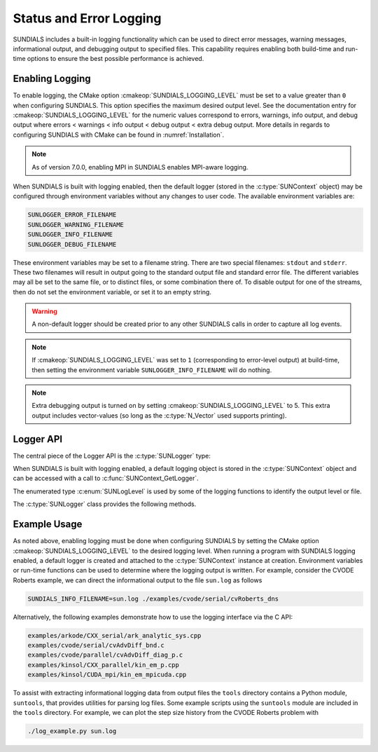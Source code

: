 .. ----------------------------------------------------------------
   SUNDIALS Copyright Start
   Copyright (c) 2002-2024, Lawrence Livermore National Security
   and Southern Methodist University.
   All rights reserved.

   See the top-level LICENSE and NOTICE files for details.

   SPDX-License-Identifier: BSD-3-Clause
   SUNDIALS Copyright End
   ----------------------------------------------------------------

.. _SUNDIALS.Logging:

Status and Error Logging
========================

.. versionadded:: 6.2.0

SUNDIALS includes a built-in logging functionality which can be used to direct
error messages, warning messages, informational output, and debugging output to
specified files. This capability requires enabling both build-time and run-time
options to ensure the best possible performance is achieved.

.. _SUNDIALS.Logging.Enabling:

Enabling Logging
----------------

To enable logging, the CMake option :cmakeop:`SUNDIALS_LOGGING_LEVEL` must be
set to a value greater than ``0`` when configuring SUNDIALS. This option
specifies the maximum desired output level. See the documentation entry for
:cmakeop:`SUNDIALS_LOGGING_LEVEL` for the numeric values correspond to errors,
warnings, info output, and debug output where errors < warnings < info
output < debug output < extra debug output. 
More details in regards to configuring SUNDIALS with CMake can be
found in :numref:`Installation`.

.. note::

   As of version 7.0.0, enabling MPI in SUNDIALS enables MPI-aware logging.


When SUNDIALS is built with logging enabled, then the default logger (stored in
the :c:type:`SUNContext` object) may be configured through environment variables
without any changes to user code. The available environment variables are:

.. code-block::

   SUNLOGGER_ERROR_FILENAME
   SUNLOGGER_WARNING_FILENAME
   SUNLOGGER_INFO_FILENAME
   SUNLOGGER_DEBUG_FILENAME

These environment variables may be set to a filename string. There are two
special filenames: ``stdout`` and ``stderr``. These two filenames will
result in output going to the standard output file and standard error file.
The different variables may all be set to the same file, or to distinct files,
or some combination there of. To disable output for one of the streams, then
do not set the environment variable, or set it to an empty string.

.. warning::

   A non-default logger should be created prior to any other SUNDIALS calls
   in order to capture all log events.

.. note::

   If :cmakeop:`SUNDIALS_LOGGING_LEVEL` was set to ``1`` (corresponding to
   error-level output) at build-time, then setting the environment variable
   ``SUNLOGGER_INFO_FILENAME`` will do nothing.

.. note::

   Extra debugging output is turned on by setting :cmakeop:`SUNDIALS_LOGGING_LEVEL` to 5.
   This extra output includes vector-values (so long as the :c:type:`N_Vector` used
   supports printing).


Logger API
----------

The central piece of the Logger API is the :c:type:`SUNLogger` type:

.. c:type:: SUNLogger

   An opaque pointer containing logging information.

When SUNDIALS is built with logging enabled, a default logging object is stored
in the :c:type:`SUNContext` object and can be accessed with a call to
:c:func:`SUNContext_GetLogger`.

The enumerated type :c:enum:`SUNLogLevel` is used by some of the logging
functions to identify the output level or file.

.. c:enum:: SUNLogLevel

   The SUNDIALS logging level

.. c:enumerator:: SUN_LOGLEVEL_ALL

   Represents all output levels

.. c:enumerator:: SUN_LOGLEVEL_NONE

   Represents none of the output levels

.. c:enumerator:: SUN_LOGLEVEL_ERROR

   Represents error-level logging messages

.. c:enumerator:: SUN_LOGLEVEL_WARNING

   Represents warning-level logging messages

.. c:enumerator:: SUN_LOGLEVEL_INFO

   Represents info-level logging messages

.. c:enumerator:: SUN_LOGLEVEL_DEBUG

   Represents deubg-level logging messages


The :c:type:`SUNLogger` class provides the following methods.


.. c:function:: int SUNLogger_Create(SUNComm comm, int output_rank, SUNLogger* logger)

   Creates a new :c:type:`SUNLogger` object.

   **Arguments:**
      * ``comm`` -- the MPI communicator to use, if MPI is enabled, otherwise can be ``SUN_COMM_NULL``.
      * ``output_rank`` -- the MPI rank used for output (can be ``-1`` to print
        to all ranks).
      * ``logger`` -- [in,out] On input this is a pointer to a
         :c:type:`SUNLogger`, on output it will point to a new
         :c:type:`SUNLogger` instance.

   **Returns:**
      * Returns zero if successful, or non-zero if an error occurred.


.. c:function:: int SUNLogger_CreateFromEnv(SUNComm comm, SUNLogger* logger)

   Creates a new :c:type:`SUNLogger` object and opens the output streams/files
   from the environment variables:

   .. code-block::

      SUNLOGGER_ERROR_FILENAME
      SUNLOGGER_WARNING_FILENAME
      SUNLOGGER_INFO_FILENAME
      SUNLOGGER_DEBUG_FILENAME

   **Arguments:**
      * ``comm`` -- the MPI communicator to use, if MPI is enabled, otherwise can be   ``SUN_COMM_NULL``.
      * ``logger`` -- [in,out] On input this is a pointer to a
         :c:type:`SUNLogger`, on output it will point to a new
         :c:type:`SUNLogger` instance.

   **Returns:**
      * Returns zero if successful, or non-zero if an error occurred.


.. c:function:: int SUNLogger_SetErrorFilename(SUNLogger logger, const char* error_filename)

   Sets the filename for error output.

   **Arguments:**
      * ``logger`` -- a :c:type:`SUNLogger` object.
      * ``error_filename`` -- the name of the file to use for error output.

   **Returns:**
      * Returns zero if successful, or non-zero if an error occurred.


.. c:function:: int SUNLogger_SetWarningFilename(SUNLogger logger, const char* warning_filename)

   Sets the filename for warning output.

   **Arguments:**
      * ``logger`` -- a :c:type:`SUNLogger` object.
      * ``warning_filename`` -- the name of the file to use for warning output.

   **Returns:**
      * Returns zero if successful, or non-zero if an error occurred.


.. c:function:: int SUNLogger_SetInfoFilename(SUNLogger logger, const char* info_filename)

   Sets the filename for info output.

   **Arguments:**
      * ``logger`` -- a :c:type:`SUNLogger` object.
      * ``info_filename`` -- the name of the file to use for info output.

   **Returns:**
      * Returns zero if successful, or non-zero if an error occurred.


.. c:function:: int SUNLogger_SetDebugFilename(SUNLogger logger, const char* debug_filename)

   Sets the filename for debug output.

   **Arguments:**
      * ``logger`` -- a :c:type:`SUNLogger` object.
      * ``debug_filename`` -- the name of the file to use for debug output.

   **Returns:**
      * Returns zero if successful, or non-zero if an error occurred.


.. c:function:: int SUNLogger_QueueMsg(SUNLogger logger, SUNLogLevel lvl, const char* scope, const char* label, const char* msg_txt, ...)

   Queues a message to the output log level.

   **Arguments:**
      * ``logger`` -- a :c:type:`SUNLogger` object.
      * ``lvl`` -- the message log level (i.e. error, warning, info, debug).
      * ``scope`` -- the message scope (e.g. the function name).
      * ``label`` -- the message label.
      * ``msg_txt`` -- the message text itself.
      * ``...`` -- the format string arguments

   **Returns:**
      * Returns zero if successful, or non-zero if an error occurred.

   .. warning::

      When compiling for ANSI C / C89 / C90 (and without compiler extensions),
      it is dangerous to pass any user input to this function because it falls
      back to using ``sprintf`` with a fixed buffer size.

      It is **highly recommended** to compile with C99 or newer if your compiler
      does not support ``snprintf`` through extensions.


.. c:function:: int SUNLogger_Flush(SUNLogger logger, SUNLogLevel lvl)

   Flush the message queue(s).

   **Arguments:**
      * ``logger`` -- a :c:type:`SUNLogger` object.
      * ``lvl`` -- the message log level (i.e. error, warning, info, debug or
        all).

   **Returns:**
      * Returns zero if successful, or non-zero if an error occurred.


.. c:function:: int SUNLogger_GetOutputRank(SUNLogger logger, int* output_rank)

   Get the output MPI rank for the logger.

   **Arguments:**
      * ``logger`` -- a :c:type:`SUNLogger` object.
      * ``output_rank`` -- [in,out] On input this is a pointer to an int, on
        output it points to the int holding the output rank.

   **Returns:**
      * Returns zero if successful, or non-zero if an error occurred.


.. c:function:: int SUNLogger_Destroy(SUNLogger* logger)

   Free the memory for the :c:type:`SUNLogger` object.

   **Arguments:**
      * ``logger`` -- a pointer to the :c:type:`SUNLogger` object.

   **Returns:**
      * Returns zero if successful, or non-zero if an error occur.


.. _SUNDIALS.Logging.Example:

Example Usage
-------------

As noted above, enabling logging must be done when configuring SUNDIALS by
setting the CMake option :cmakeop:`SUNDIALS_LOGGING_LEVEL` to the desired
logging level. When running a program with SUNDIALS logging enabled, a default
logger is created and attached to the :c:type:`SUNContext` instance at creation.
Environment variables or run-time functions can be used to determine where the
logging output is written. For example, consider the CVODE Roberts example, we
can direct the informational output to the file ``sun.log`` as follows

.. code-block::

   SUNDIALS_INFO_FILENAME=sun.log ./examples/cvode/serial/cvRoberts_dns

Alternatively, the following examples demonstrate how to use the logging
interface via the C API:

.. code-block::

   examples/arkode/CXX_serial/ark_analytic_sys.cpp
   examples/cvode/serial/cvAdvDiff_bnd.c
   examples/cvode/parallel/cvAdvDiff_diag_p.c
   examples/kinsol/CXX_parallel/kin_em_p.cpp
   examples/kinsol/CUDA_mpi/kin_em_mpicuda.cpp

To assist with extracting informational logging data from output files the
``tools`` directory contains a Python module, ``suntools``, that provides
utilities for parsing log files. Some example scripts using the ``suntools``
module are included in the ``tools`` directory. For example, we can plot the
step size history from the CVODE Roberts problem with

.. code-block::

   ./log_example.py sun.log
